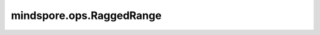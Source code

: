 mindspore.ops.RaggedRange
==========================

.. py:class:: mindspore.ops.RaggedRange(Tsplits)

    返回包含指定数数列的RaggedTensor。

    参数：
        - **Tsplits** (mindspore.dtype) - 输出的类型。它的值必须是mstype.int32或者mstype.int64。

    输入：
        - **starts** (Tensor) - 每个数列的开始。是一个 0D或1D Tensor，数据类型为int32、int64、float32或float64。
        - **limits** (Tensor) - 每个数列的上限，shape与数据类型与 `starts` 一致。
        - **deltas** (Tensor) - 每个数列增量，shape与数据类型与 `starts` 一致，其中所有元素的值不能为0。

    输出：
        - **rt_nested_splits** (Tensor) - 返回RaggedTensor的拆分索引，数据类型类型为 `Tsplits` 。shape等于输入 `starts` 的shape加1。
        - **rt_dense_values** (Tensor) - 返回RaggedTensor的密集值，其数据类型与输入 `starts` 相同。设输入 `starts、` `limits` 和 `delta` 的大小为i。
          - 如果 `starts` 、 `limits` 和 `delta` 的数据类型为int32或int64，则输出 `rt_dense_values` 的shape等于 :math:`sum(abs(limits[i] - starts[i]) + abs(deltas[i] - 1) / abs(deltas[i]))` 。
          - 如果 `starts` 、 `limits` 和 `delta` 的数据类型为float32或者float64，则输出 `rt_dense_values` 的shape等于 :math:`sum(ceil(abs((limits[i] - starts[i]) / deltas[i])))` 。

    异常：
        - **TypeError** - 如任意一个输入不是Tensor。
        - **TypeError** - 如果  `starts` 的数据类型不是：int32、int64、float32或float64。
        - **TypeError** - 如果 `starts` 、 `limits` 和 `deltas` 的数据类型不一致。
        - **TypeError** - 如果 `Tsplits` 不是mstype.int32或者mstype.int64。
        - **ValueError** - 如果 `starts` 、 `limits` 和 `deltas` 不是 0D或1D Tensor。
        - **ValueError** - 如果 `deltas` 等于0。
        - **ValueError** - 如果 `starts` 、 `limits` 和 `deltas` 的shape不一致。
